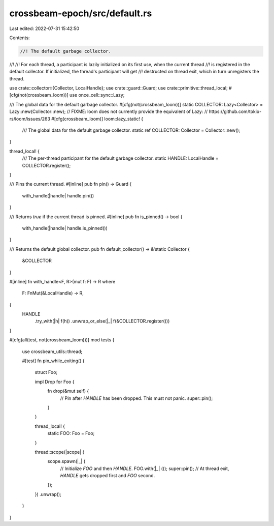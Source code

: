 crossbeam-epoch/src/default.rs
==============================

Last edited: 2022-07-31 15:42:50

Contents:

.. code-block:: rs

    //! The default garbage collector.
//!
//! For each thread, a participant is lazily initialized on its first use, when the current thread
//! is registered in the default collector.  If initialized, the thread's participant will get
//! destructed on thread exit, which in turn unregisters the thread.

use crate::collector::{Collector, LocalHandle};
use crate::guard::Guard;
use crate::primitive::thread_local;
#[cfg(not(crossbeam_loom))]
use once_cell::sync::Lazy;

/// The global data for the default garbage collector.
#[cfg(not(crossbeam_loom))]
static COLLECTOR: Lazy<Collector> = Lazy::new(Collector::new);
// FIXME: loom does not currently provide the equivalent of Lazy:
// https://github.com/tokio-rs/loom/issues/263
#[cfg(crossbeam_loom)]
loom::lazy_static! {
    /// The global data for the default garbage collector.
    static ref COLLECTOR: Collector = Collector::new();
}

thread_local! {
    /// The per-thread participant for the default garbage collector.
    static HANDLE: LocalHandle = COLLECTOR.register();
}

/// Pins the current thread.
#[inline]
pub fn pin() -> Guard {
    with_handle(|handle| handle.pin())
}

/// Returns `true` if the current thread is pinned.
#[inline]
pub fn is_pinned() -> bool {
    with_handle(|handle| handle.is_pinned())
}

/// Returns the default global collector.
pub fn default_collector() -> &'static Collector {
    &COLLECTOR
}

#[inline]
fn with_handle<F, R>(mut f: F) -> R
where
    F: FnMut(&LocalHandle) -> R,
{
    HANDLE
        .try_with(|h| f(h))
        .unwrap_or_else(|_| f(&COLLECTOR.register()))
}

#[cfg(all(test, not(crossbeam_loom)))]
mod tests {
    use crossbeam_utils::thread;

    #[test]
    fn pin_while_exiting() {
        struct Foo;

        impl Drop for Foo {
            fn drop(&mut self) {
                // Pin after `HANDLE` has been dropped. This must not panic.
                super::pin();
            }
        }

        thread_local! {
            static FOO: Foo = Foo;
        }

        thread::scope(|scope| {
            scope.spawn(|_| {
                // Initialize `FOO` and then `HANDLE`.
                FOO.with(|_| ());
                super::pin();
                // At thread exit, `HANDLE` gets dropped first and `FOO` second.
            });
        })
        .unwrap();
    }
}


